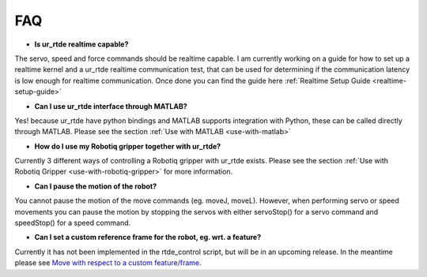 ***
FAQ
***
* **Is ur_rtde realtime capable?**

The servo, speed and force commands should be realtime capable. I am currently working on
a guide for how to set up a realtime kernel and a ur_rtde realtime communication test, that can be used for
determining if the communication latency is low enough for realtime communication. Once done you can find the guide
here :ref:`Realtime Setup Guide <realtime-setup-guide>`

* **Can I use ur_rtde interface through MATLAB?**

Yes! because ur_rtde have python bindings and MATLAB supports integration with Python,
these can be called directly through MATLAB. Please see the section :ref:`Use with MATLAB <use-with-matlab>`

* **How do I use my Robotiq gripper together with ur_rtde?**

Currently 3 different ways of controlling a Robotiq gripper with ur_rtde exists. Please see the section
:ref:`Use with Robotiq Gripper <use-with-robotiq-gripper>` for more information.

* **Can I pause the motion of the robot?**

You cannot pause the motion of the move commands (eg. moveJ, moveL). However, when performing servo or speed movements
you can pause the motion by stopping the servos with either servoStop() for a servo command and speedStop() for a speed
command.

* **Can I set a custom reference frame for the robot, eg. wrt. a feature?**

Currently it has not been implemented in the rtde_control script, but will be in an upcoming release. In the meantime please see
`Move with respect to a custom feature/frame <https://www.universal-robots.com/how-tos-and-faqs/how-to/ur-how-tos/urscript-move-with-respect-to-a-custom-featureframe-20115/>`_.